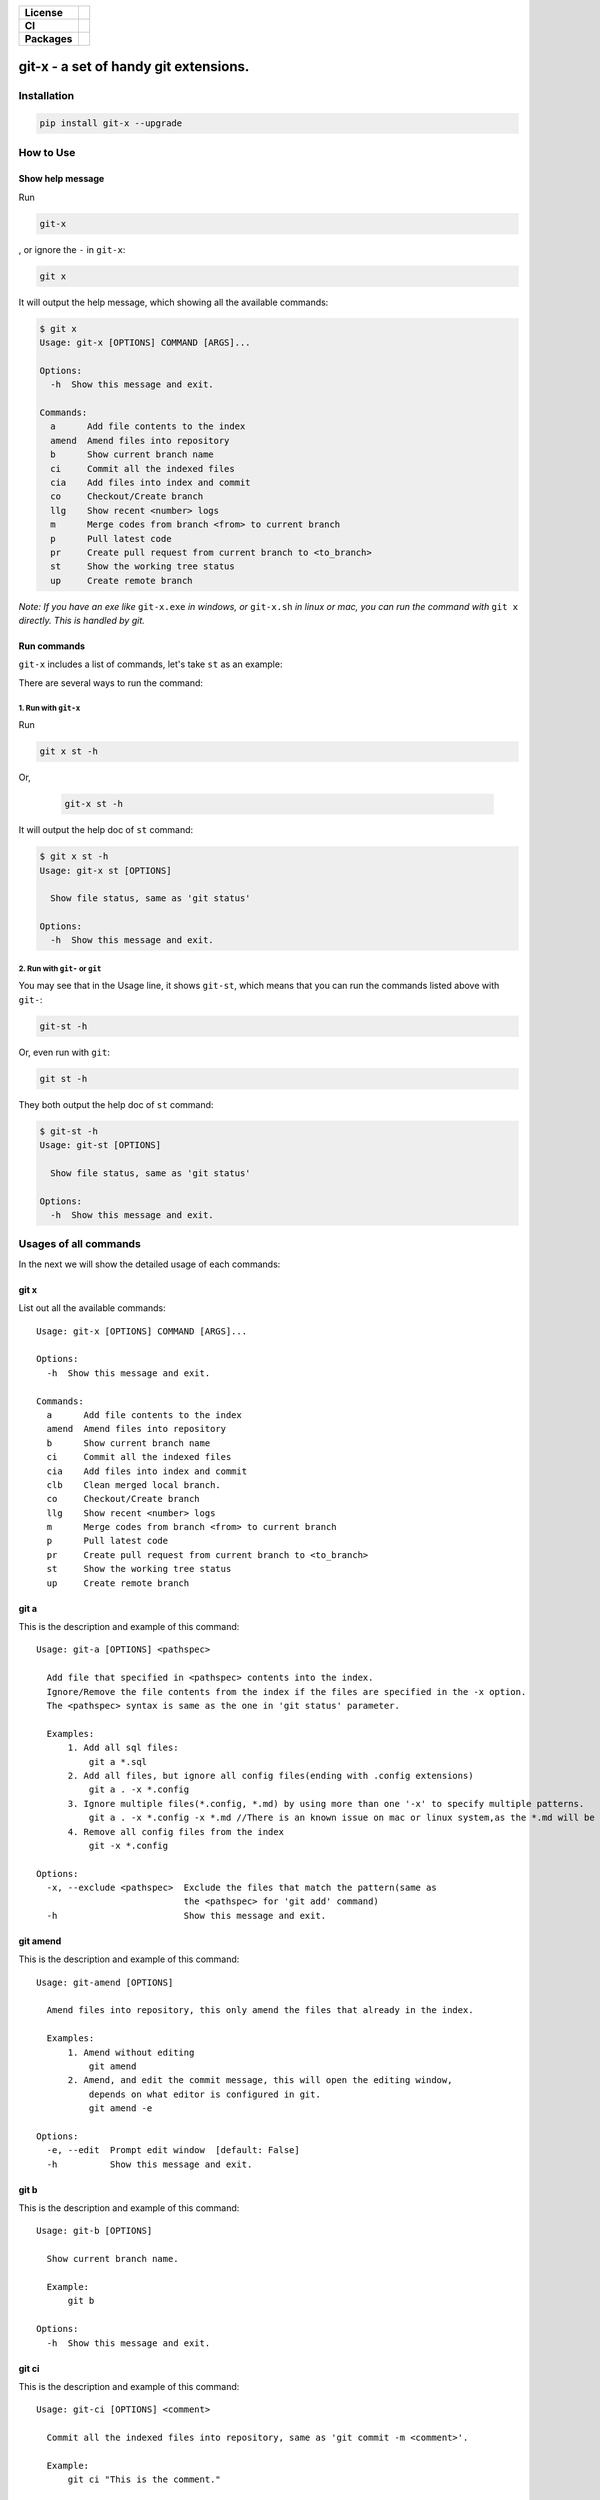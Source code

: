 .. start-badges

.. list-table::
    :stub-columns: 1

    * - License
      - |license|
    * - CI
      - |travis|
    * - Packages
      - |version| |pypi_format| |supported-versions|

.. |travis| image:: https://travis-ci.org/qszhuan/git-x.svg?branch=master
    :target: https://travis-ci.org/qszhuan/git-x

.. |license| image:: https://img.shields.io/github/license/qszhuan/git-x?style=plastic
    :alt: GitHub license
    :target: https://github.com/qszhuan/git-x/blob/master/LICENSE

.. |supported-versions| image:: https://img.shields.io/pypi/pyversions/git-x
    :alt: PyPI - Python Version

.. |version| image:: https://img.shields.io/pypi/v/git-x?color=green&style=plastic
    :alt: PyPI

.. |pypi_format| image:: https://img.shields.io/pypi/format/git-x
    :alt: PyPI - Format


==========================================
git-x - a set of handy git extensions.
==========================================

Installation
==========================================

.. code-block:: text

  pip install git-x --upgrade  

How to Use
==========================================

Show help  message
-----------------------------------------

Run 

.. code-block:: sh

  git-x 

, or ignore the ``-`` in ``git-x``:


.. code-block:: sh

  git x


It will output the help message, which showing all the available commands:

.. code-block:: sh

  $ git x
  Usage: git-x [OPTIONS] COMMAND [ARGS]...

  Options:
    -h  Show this message and exit.

  Commands:
    a      Add file contents to the index
    amend  Amend files into repository
    b      Show current branch name
    ci     Commit all the indexed files
    cia    Add files into index and commit
    co     Checkout/Create branch
    llg    Show recent <number> logs
    m      Merge codes from branch <from> to current branch
    p      Pull latest code
    pr     Create pull request from current branch to <to_branch>
    st     Show the working tree status
    up     Create remote branch


*Note: If you have an exe like* ``git-x.exe`` *in windows, or* ``git-x.sh`` *in linux or mac, you can run the command with* ``git x`` *directly. This is handled by git.*

Run commands
------------------------------


``git-x`` includes a list of commands, let's take ``st`` as an example:

There are several ways to run the command:

1. Run with ``git-x``
~~~~~~~~~~~~~~~~~~~~~~~~~~~~~~~~~~~

Run

.. code-block:: sh  

 git x st -h 


Or,

 .. code-block:: sh

  git-x st -h

It will output the help doc of ``st`` command:

.. code-block::

  $ git x st -h
  Usage: git-x st [OPTIONS]

    Show file status, same as 'git status'

  Options:
    -h  Show this message and exit.

2. Run with ``git-`` or ``git``
~~~~~~~~~~~~~~~~~~~~~~~~~~~~~~~~~~~~~~~~~~

You may see that in the Usage line, it shows ``git-st``, which means that you can run the commands listed above with ``git-``:

.. code-block:: sh

  git-st -h

Or, even run with ``git``:

.. code-block:: sh

  git st -h

They both output the help doc of ``st`` command:

.. code-block:: sh

  $ git-st -h
  Usage: git-st [OPTIONS]

    Show file status, same as 'git status'

  Options:
    -h  Show this message and exit.

Usages of all commands
==========================================

In the next we will show the detailed usage of each commands:

git x
-------------------------------------------

List out all the available commands:

::

  Usage: git-x [OPTIONS] COMMAND [ARGS]...

  Options:
    -h  Show this message and exit.

  Commands:
    a      Add file contents to the index
    amend  Amend files into repository
    b      Show current branch name
    ci     Commit all the indexed files
    cia    Add files into index and commit
    clb    Clean merged local branch.
    co     Checkout/Create branch
    llg    Show recent <number> logs
    m      Merge codes from branch <from> to current branch
    p      Pull latest code
    pr     Create pull request from current branch to <to_branch>
    st     Show the working tree status
    up     Create remote branch

git a
-------------------------------------------

This is the description and example of this command:

::

  Usage: git-a [OPTIONS] <pathspec>

    Add file that specified in <pathspec> contents into the index.
    Ignore/Remove the file contents from the index if the files are specified in the -x option.
    The <pathspec> syntax is same as the one in 'git status' parameter.

    Examples:
        1. Add all sql files:
            git a *.sql
        2. Add all files, but ignore all config files(ending with .config extensions)
            git a . -x *.config
        3. Ignore multiple files(*.config, *.md) by using more than one '-x' to specify multiple patterns.
            git a . -x *.config -x *.md //There is an known issue on mac or linux system,as the *.md will be auto expanded into a file list. In this case, you can use " to wrap the paramter. like git a . -x "*.config"
        4. Remove all config files from the index
            git -x *.config

  Options:
    -x, --exclude <pathspec>  Exclude the files that match the pattern(same as
                              the <pathspec> for 'git add' command)
    -h                        Show this message and exit.

git amend
-------------------------------------------

This is the description and example of this command:

::

  Usage: git-amend [OPTIONS]

    Amend files into repository, this only amend the files that already in the index.

    Examples:
        1. Amend without editing
            git amend
        2. Amend, and edit the commit message, this will open the editing window,
            depends on what editor is configured in git.
            git amend -e

  Options:
    -e, --edit  Prompt edit window  [default: False]
    -h          Show this message and exit.

git b
-------------------------------------------

This is the description and example of this command:

::

  Usage: git-b [OPTIONS]

    Show current branch name.

    Example:
        git b

  Options:
    -h  Show this message and exit.

git ci
-------------------------------------------

This is the description and example of this command:

::

  Usage: git-ci [OPTIONS] <comment>

    Commit all the indexed files into repository, same as 'git commit -m <comment>'.

    Example:
        git ci "This is the comment."

  Options:
    -h  Show this message and exit.

git cia
-------------------------------------------

This is the description and example of this command:

::

  Usage: git-cia [OPTIONS] <comment>

    Add content files into index, and then create a new commit.
    By default it will add all the files under the current folder.
    You can ignore/remove files by specifying in the '-x' option.
    This is a combination of the following commands:
    `git a . -x <pathspec>`
    `git commit -m <comment>`

    Examples:
        1. Add all files and create a commit.
            git cia "This is the comment"
        2. Exclude *.config files, and create a commit.
            git -x *.config "This is the comment"
        3. Exclude the *.cs and *.config files, and create a commit.
            git -x *.config -x *.cs "This is the comment"

  Options:
    -x, --exclude <pathspec>
    -h                        Show this message and exit.

git clb
-------------------------------------------

This is the description and example of this command:

::

  Usage: git-clb [OPTIONS]

    Clean merged local branch.
    It will always let user to confirm before remove.
    By default, it will ignore current branch and branches with name master, dev, develop, trunk.
    Because those branches are mostly used as trunk/release branches.


  Options:
    -h  Show this message and exit.

git co
-------------------------------------------

This is the description and example of this command:

::

  Usage: git-co [OPTIONS] <branch> <start_point>

    Check out the branch matching the string in <branch>.
    If multiple branches include the <branch> text, all those branches will be listed and let user to choose.
    This only works if '-b' is not present.
    If '-b' is present, a new branch with name <branch> will be created.

    Examples:
        Suppose we have 4 existing branches - master, develop, feature_1, feature_2
        1. Switch to an existing branch 'develop'
            git co develop
        2. Create a new branch 'feature_3'
            git co -b feature_3
        3. Create a new branch, and set the start point with <start_point>
            git co -b feature_3 32aa51b
        4. Switch to a branch with name like 'feature_*'
            gi co feature_

            Then it will list all indexed branches with 'feature_' in the name, and let the user to choose:

            Found 4 branches including "feature_":
            ====================
            0: feature_1
            1: feature_2
            ====================
            Please select branch by index:

            Then, the user can choose 0, click ENTER to switch to feature_1 branch.

  Options:
    -b  Indicate to create the branch if it doesn't exist, same to '-B' option
        in 'git checkout' command.  [default: False]
    -h  Show this message and exit.

git llg
-------------------------------------------

This is the description and example of this command:

::

  Usage: git-llg [OPTIONS] <number>

    Show recent <number> logs, the default number is 5.
    This is same as 'git log --oneline -n <number>'

    Example:
        1. Show recent 5 commit messages.
            git llg
        2. Show recent 6 commit messages.
            git llg 6
        3. Show with graph
            git llg -g
        4. Show with graph, author, and date
            git llg -gad

  Options:
    -g, --graph   Show in graph mode
    -a, --author  Show the author name of each commit
    -d, --date    show relative date of each commit
    -h            Show this message and exit.

git m
-------------------------------------------

This is the description and example of this command:

::

  Usage: git-m [OPTIONS] <from>

    Merge codes from branch <from> to current branch.
    It will switch to branch <from>, pull the latest code, and then switch back to previous branch,
    and merge the code from <from> into current branch. You need to make sure that there is no unstaged changes.

    Examples:
        1. Merge latest code from master branch to current branch(develop)
            git m master

  Options:
    -h  Show this message and exit.

git p
-------------------------------------------

This is the description and example of this command:

::

  Usage: git-p [OPTIONS]

    Pull the latest code from remote  with '--rebase' option.
    It is same as 'git pull --rebase'

  Options:
    -h  Show this message and exit.

git pr
-------------------------------------------

This is the description and example of this command:

::

  Usage: git-pr [OPTIONS] <to_branch>

    Create pull request from current branch to <to_branch>.
    Currently it only support to raise pull request to github and bitbucket.
    The repository url is retrieved from the .git/config file.

    Examples:
        1. Create PR against master branch
            git pr master

  Options:
    -h  Show this message and exit.

git st
-------------------------------------------

This is the description and example of this command:

::

  Usage: git-st [OPTIONS]

    Show the working tree status, same as 'git status'

  Options:
    -h  Show this message and exit.

git up
-------------------------------------------

This is the description and example of this command:

::

  Usage: git-up [OPTIONS]

    Create remote branch,
    same as 'git push --set-upstream origin'

  Options:
    -h  Show this message and exit.




**Notice**:

 You need to install git cli tool first, as all the commands will call the native git commands eventually.


Finally, happy ``git``-ing with ``git-x``.


